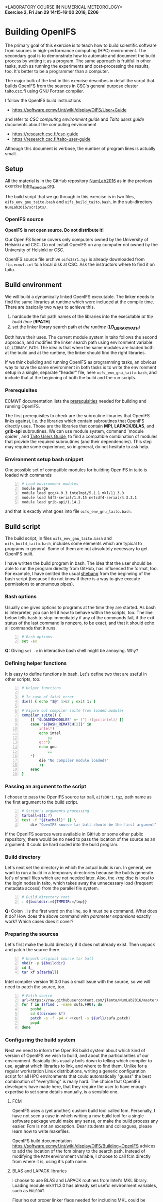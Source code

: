 #+OPTIONS: toc:nil
#+LATEX_CLASS_OPTIONS: [12pt, a4paper]
#+LATEX_HEADER: \input{exercise_header.tex}

*LABORATORY COURSE IN NUMERICAL METEOROLOGY*\\
*Exercise 2, Fri Jan 29 14:15-16:00 2016, E206*

* Building OpenIFS

The primary goal of this exercise is to teach how to build scientific
software from sources in high-performance computing (HPC)
environment. The secondary goal is to demonstrate how to automate and
document the build process by writing it as a program. The same
approach is fruitful in other tasks, such as running the experiments
and post-processing the results, too. It's better to be a programmer
than a computer.

The major bulk of the text in this exercise describes in detail the
script that builds OpenIFS from the sources in CSC's general purpose
cluster taito.csc.fi using GNU Fortran compiler.

I follow the OpenIFS build instructions

- [[https://software.ecmwf.int/wiki/display/OIFS/User+Guide]]

and refer to /CSC computing environment guide/ and /Taito users guide/
documents about the computing environment

- [[https://research.csc.fi/csc-guide]]
- [[https://research.csc.fi/taito-user-guide]]

Although this document is verbose, the number of program lines is
actually small.

** Setup

All the material is in the GitHub repository [[https://github.com/jlento/NumLab2016][NumLab2016]] as in the
previous exercise [[https://github.com/jlento/NumLab2016/blob/master/src/Intro_exercise.org][Intro_exercise.org]].

The build script that we go through in this exercise is in two files,
~oifs_env_gnu_taito.bash~ and ~oifs_build_taito.bash~, in the
sub-directory ~NumLab2016/scripts/~.

*** OpenIFS source

*OpenIFS is not open source. Do not distribute it!*

Our OpenIFS license covers only computers owned by the University of
Helsinki and CSC. Do not install OpenIFS on any computer not owned by
the University of Helsinki or CSC.

OpenIFS source file archive ~oifs38r1.tgz~ is already
downloaded from ~ftp.ecmwf.int~ to a local disk at CSC. Ask the
instructors where to find it on taito.

** Build environment

We will build a dynamically linked OpenIFS executable. The linker
needs to find the same libraries at runtime which were included at
the compile time. There are basically two ways to achieve this.

1. hardcode the full path names of the libraries into the executable
   /at the build time/ (*RPATH*)
2. set the linker library search path /at the runtime/ (*LD_LIBRARY_PATH*)

Both have their uses. The current module system in taito follows the
second approach, and modifies the linker search path using environment
variable ~LD_LIBRARY_PATH~. The idea is that when the same modules are
loaded both at the build and at the runtime, the linker should find
the right libraries.

If we think building and running OpenIFS as programming tasks, an
obvious way to have the same environment in both tasks is to write the
environment setup in a single, separate "header" file, here
~oifs_env_gnu_taito.bash~, and include that at the beginning of both
the build and the run scripts.

*** Prerequisites

ECMWF documentation lists the [[https://software.ecmwf.int/wiki/display/OIFS/Prerequisites][prerequisities]] needed for building and
running OpenIFS.

The first prerequisites to check are the subroutine libraries that
OpenIFS links against, i.e. the libraries which contain subroutines
that OpenIFS directly uses. Those are the libraries that contain
*MPI*, *LAPACK/BLAS*, and *grib-api* subroutines. We can use module
system, command `module spider`, and [[https://research.csc.fi/taito-user-guide][Taito Users Guide]], to find a
compatible combination of modules that provide the required
subroutines (and their dependencies). This step may require some
experience, so in general, do not hesitate to ask help.

*** Environment setup bash snippet

One possible set of compatible modules for building
OpenIFS in taito is loaded with commands

#+BEGIN_SRC bash -n :tangle ../scripts/oifs_env_gnu_taito.bash
# Load environment modules
module purge
module load gcc/4.9.3 intelmpi/5.1.1 mkl/11.3.0
module load hdf5-serial/1.8.15 netcdf4-serial/4.3.3.1
module load grib-api/1.14.2
#+END_SRC

and that is exactly what goes into file
~oifs_env_gnu_taito.bash~.

** Build script

The build script, in files ~oifs_env_gnu_taito.bash~ and
~oifs_build_taito.bash~, includes some elements which are typical
to programs in general. Some of them are not absolutely necessary to
get OpenIFS built.

I have written the build program in bash. The idea that the user
should be able to run the program directly from GitHub, has influenced
the format, too. For example, I have omitted the usual [[https://en.wikipedia.org/wiki/Shebang_(Unix)][shebang]] from
the beginning of the bash script (because I do not know if there is a
way to give execute permissions to anonumous pipes).

*** Bash options

Usually one gives options to programs at the time they are started.
As bash is interpreter, you can tell it how to behave within the
scripts, too. The line below tells bash to stop immediately if any of
the commands fail, if the exit status of the last command is nonzero,
to be exact, and that it should echo all commands that it runs.

#+BEGIN_SRC bash -n :tangle ../scripts/oifs_build_taito.bash
# Bash options
set -ex
#+END_SRC

*Q:* Giving ~set -e~ in interactive bash shell might be annoying. Why?

*** Defining helper functions

It is easy to define functions in bash. Let's define two that are
useful in other scripts, too:

#+BEGIN_SRC bash +n :tangle ../scripts/oifs_build_taito.bash
# Helper functions

# In case of fatal error
die() { echo "$@" 1>&2 ; exit 1; }

# Figure out compiler suite from loaded modules
compiler_suite() {
    [[ "$LOADEDMODULES" =~ (^|:)(gcc|intel)/ ]]
    case "${BASH_REMATCH[2]}" in
        intel*)
	    echo intel
            ;;
        gcc*)
	    echo gnu
            ;;
	*)
	    die "No compiler module loaded?"
	    ;;
    esac
}
#+END_SRC

*** Passing an argument to the script

I choose to pass the OpenIFS source tar ball, ~oifs38r1.tgz~, path
name as the first argument to the build script.

#+BEGIN_SRC bash +n :tangle ../scripts/oifs_build_taito.bash
# Script's arguments processing
tarball=${1:?}
test -f "${tarball}" || \
    die "OpenIFS source tar ball should be the first argument"
#+END_SRC

If the OpenIFS sources were available in GitHub or some other public
repository, there would be no need to pass the location of the source
as an argument. It could be hard coded into the build program.

*** Build directory

Let's next set the directory in which the actual build is run. In
general, we want to run a build in a temporary directories because the
builds generate lot's of small files which are not needed later. Also,
the ~/tmp~ disc is local to the login nodes in taito, which takes away
the unnecessary load (frequent metadata access) from the parallel file
system.

#+BEGIN_SRC bash +n :tangle ../scripts/oifs_build_taito.bash
# Build directory root
: ${builddir:=${TMPDIR:=/tmp}}
#+END_SRC

*Q:* Colon ~:~ is the first word on the line, so it must be a
command. What does it do? How does the above command with /parameter
expansions/ exactly work?  Which cases does it cover?

*** Preparing the sources

Let's first make the build directory if it does not already
exist. Then unpack and patch the source there.

#+BEGIN_SRC bash +n :tangle ../scripts/oifs_build_taito.bash
# Unpack original source tar ball
mkdir -p ${builddir}
cd $_
tar xf ${tarball}
#+END_SRC

Intel compiler version 16.0.0 has a small issue with the source, so we
will need to patch the source, too.

#+BEGIN_SRC bash +n :tangle ../scripts/oifs_build_taito.bash
# Patch source
url=https://raw.githubusercontent.com/jlento/NumLab2016/master/scripts
for f in $(find . -name sufa.F90); do
    pushd .
    cd $(dirname $f)
    patch -s -f -p4 < <(curl -s ${url}/sufa.patch)
    popd
done
#+END_SRC

*** Configuring the build system

Next we need to inform the OpenIFS build system about which kind of
version of OpenIFS we wish to build, and about the particularities of
our environment. Basically this usually boils down to telling which
compiler to use, against which libraries to link, and where to find
them. Unlike for a regular workstation Linux distributions, writing a
generic configuration script for all HPC environments that could
automatically "guess" the best combination of "everything" is really
hard. The choice that OpenIFS developers have made here, that they
require the user to have enough expertise to set some details
manually, is a sensible one.

**** FCM

OpenIFS uses a (yet another) custom build tool called fcm. Personally,
I have not seen a case in which writing a new build tool for a single
software package would make any sense, or make the build process any
easier. Fcm is not an exception. Dear students and colleagues, please
learn how to write makefiles.

OpenIFS build documentation
[[https://software.ecmwf.int/wiki/display/OIFS/Building+OpenIFS]] advices
to add the location of the fcm binary to the search path. Instead of
modifying the ~PATH~ environment variable, I choose to call fcm
directly from where it is, using it's path name.

**** BLAS and LAPACK libraries

I choose to use BLAS and LAPACK routines from Intel's MKL
library. Loading module mkl/11.3.0 has already set useful
environment variables, such as ~MKLROOT~.

Figuring out proper linker flags needed for including MKL could be
challenging. Fortunately Intel provides a link tool to help here. You
could also use a web page [[https://software.intel.com/en-us/articles/intel-mkl-link-line-advisor][Intel® Math Kernel Library Link Line Advisor]]
and cut'n'paste the required flags into the ~OIFS_*~ variables later.

#+BEGIN_SRC bash +n :tangle ../scripts/oifs_build_taito.bash
# MKL link line tool setup
mkltool() {
    local mode="$1"
    local mklcmd=${MKLROOT}/tools/mkl_link_tool
    local mklopts
    case "$(compiler_suite)" in
	gnu)
	    mklopts="-c gnu_f -o gomp"
	    ;;
	intel)
	    mklopts="-c intel_f -o iomp5"
	    ;;
    esac
    echo "$($mklcmd $mode $mklopts 2> /dev/null | tr '()' '{}')"
}
#+END_SRC

*Q:* Run the link tool and play with the www-page. What
flags actually go to the compiler and linker?

**** Configuration templates

OpenIFS comes with a set of (fcm) configuration templates for
different compilers and optimization levels and what not. We can
choose either to modify a template or to use the template as it is,
and just override some variables using environment variables. Since we
are writing this already as program in a file, I choose the latter
approach.

The default values of the compiler (gnu) and optimization level
(noopt), in variables ~OIFS_COMP~ and ~OIFS_BUILD~, can be read from
the top level configuration file ~oifs38r1/make/oifs_conv.cfg~. We
will here give (override) them explicitly:

#+BEGIN_SRC bash +n :tangle ../scripts/oifs_build_taito.bash
# OpenIFS compiler
OIFS_COMP="$(compiler_suite)"

# OpenIFS build type
OIFS_BUILD="opt"
#+END_SRC

Let us also override the default install root

#+BEGIN_SRC bash +n :tangle ../scripts/oifs_build_taito.bash
# OpenIFS install root
OIFS_DEST_DIR="${USERAPPL}/oifs/$(compiler_suite)-${OIFS_BUILD}"
#+END_SRC

**** Compile options

Compile flags influence the type of the compiled object files. Here we
instruct the compiler to generate reasonably optimized code that is
suitable for regular production runs, and where to find the include
files for MKL.

#+BEGIN_SRC bash +n :tangle ../scripts/oifs_build_taito.bash
# Compile options
case "$(compiler_suite)" in
    gnu)
	OIFS_FFLAGS="-O2 -fconvert=big-endian -fopenmp $(mkltool -opts)"
	;;
    intel)
	OIFS_FFLAGS="-O2 -convert big_endian -fopenmp $(mkltool -opts)"
	;;
esac

#+END_SRC

As a detail, notice how bash parses the line change when the
double-quote is open, and how the MKL link tool command is used inside
the expansion.

*Q:* What is ~2>/dev/null~ doing at the end of ~${mkltool}~
command, and why it is there?

**** Link options

Do not be fooled by the fact that the linker is often called with the
same name as the compiler. Link step, where different object files are
linked together to produce an executable, is a separate task from the
compile step, in which the plain-text source files are compiled into
the binary object files.

Often build systems include the compile options here too by
default. Most of the time they do no harm, and often include some
options that also the linker needs to be avare of, such as enabling
the OpenMP parallelization. Fcm does not seem to include compile
options automatically into the link options, so I'll add OpenMP option
explicitly here.

#+BEGIN_SRC bash +n :tangle ../scripts/oifs_build_taito.bash
# Generic link options
OIFS_LFLAGS="-fopenmp"
#+END_SRC

The options needed for linking the MKL and the grib-api libraries
could in principle have gone to the previous definition, too. However,
default configure template sets unsuitable values (certain to fail)
for the varibles below, which would need to be nullified explicitly
anyway, so I will just set them explicitly.

#+BEGIN_SRC bash +n :tangle ../scripts/oifs_build_taito.bash
# BLAS and LAPACK link options and grib-api root directory
OIFS_LAPACK_LIB="$(mkltool -libs)"
OIFS_GRIB_API_DIR="$GRIB_API_DIR"
#+END_SRC

Unlike for the ~OIFS_LAPACK_LIB~ variable, the value of the variable
~OIFS_GRIB_API_DIR~ does not go into the link line in verbatim, but is
used by the build system to generate suitable link options.

*Q:* We can instruct the linker to hard code the paths to the shared
     libraries into the executable. That would make the executable
     independent of the value of the ~LD_LIBRARY_PATH~ variable at
     runtime. What options would we need here?

**** Exported variables

Only exported variables are visible (in scope) for sub-shells. The
next line exports all variables that OpenIFS build system uses,
i.e. the variable names which begin with ~OIFS_~:

#+BEGIN_SRC bash +n :tangle ../scripts/oifs_build_taito.bash
# Export all variables OIFS_*
export $(compgen -A variable OIFS_)
#+END_SRC

*** Build

Now that everything is in place and properly configured, the build is
easy. Fcm build tool takes some arguments in addition to the top
level configuration file ~oifs.cfg~:

#+BEGIN_SRC bash +n :tangle ../scripts/oifs_build_taito.bash
# Run the build
cd ${builddir}/$(basename ${tarball%%.*})/make
../fcm/bin/fcm make -v --new -j4 -f oifs_conv.cfg
#+END_SRC

*Q:* What do the fcm options do?

** Running the build script

Congratulations! Now all that remains to do is to run our build
script. If you cloned the GitHub repository to local disc in taito in
directory ~\~/github/NumLab2016~, and the path name of OpenIFS source
tar ball is ~${USERAPPL}/oifs/src/oifs38r1v.tgz~, you can run the
script with

#+BEGIN_SRC bash :results silent
scriptdir=~/github/NumLab2016/scripts
tarball=${USERAPPL}/oifs/src/oifs38r1.tgz
bash <(cat ${scriptdir}/oifs_{env_gnu,build}_taito.bash) ${tarball}
#+END_SRC

Or, you can run it directly from GitHub!

#+BEGIN_SRC bash :results silent
url=https://raw.githubusercontent.com/jlento/NumLab2016/master/scripts
tarball=${USERAPPL}/oifs/src/oifs38r1.tgz
bash <(curl -s ${url}/oifs_{env_gnu,build}_taito.bash) ${tarball}
#+END_SRC

In fact, the above two lines is all that is needed to build OpenIFS on
taito, now.

** And the exercise?

The basic exercise is to repeat the build using Intel compiler. At the
simplest, it can be just concatenating the two build script files
together and editing and testing the script on taito until it works.

There are many ways that you can make the exercise more
interesting. For example, you can open a GitHub accout, fork my
NumLab2016 repository, develop the new build script properly, and when
done, make a pull request to my original repository about the new
build Intel script or other improvements. And/or, hardcode the paths
to the shared libraries to the executable. And/or, if you have an
account in sisu.csc.fi, you can build OpenIFS there, using GNU
Intel or Cray compilers, and maybe link the BLAS and LAPACK routines
from Cray's LibSci math library instead of from Intel's MKL. In sisu
you can use the static linking scheme which is the default in Cray's
environment.
